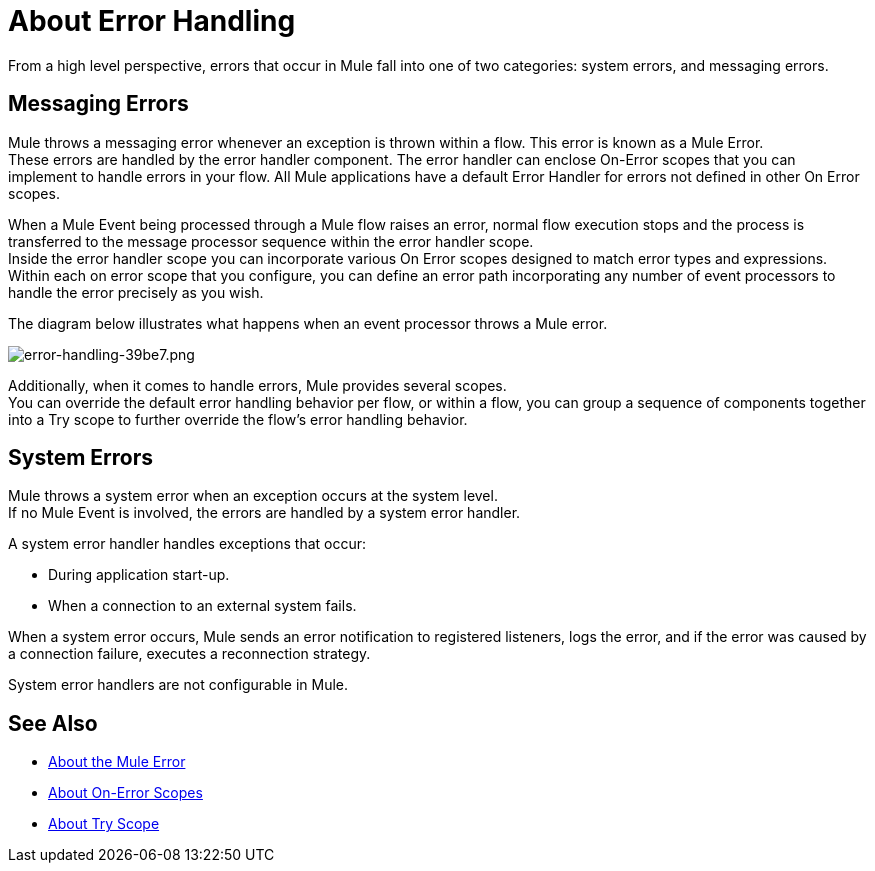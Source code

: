 = About Error Handling
:keywords: error handling, exceptions, exception catching, exceptions

From a high level perspective, errors that occur in Mule fall into one of two categories: system errors, and messaging errors.

== Messaging Errors

Mule throws a messaging error whenever an exception is thrown within a flow. This error is known as a Mule Error. +
These errors are handled by the error handler component. The error handler can enclose On-Error scopes that you can implement to handle errors in your flow. All Mule applications have a default Error Handler for errors not defined in other On Error scopes.

When a Mule Event being processed through a Mule flow raises an error, normal flow execution stops and the process is transferred to the message processor sequence within the error handler scope. +
Inside the error handler scope you can incorporate various On Error scopes designed to match error types and expressions.  Within each on error scope that you configure, you can define an error path incorporating any number of event processors to handle the error precisely as you wish.

The diagram below illustrates what happens when an event processor throws a Mule error.

image::error-handling-39be7.png[error-handling-39be7.png]

Additionally, when it comes to handle errors, Mule provides several scopes. +
You can override the default error handling behavior per flow, or within a flow, you can group a sequence of components together into a Try scope to further override the flow's error handling behavior.

== System Errors

Mule throws a system error when an exception occurs at the system level. +
If no Mule Event is involved, the errors are handled by a system error handler.

A system error handler handles exceptions that occur:

* During application start-up.
* When a connection to an external system fails.

When a system error occurs, Mule sends an error notification to registered listeners, logs the error, and if the error was caused by a connection failure, executes a reconnection strategy.

System error handlers are not configurable in Mule.

== See Also

* link:/mule-user-guide/v/4.0/mule-error-concept[About the Mule Error]
* link:/mule-user-guide/v/4.0/on-error-scope-concept[About On-Error Scopes]
* link:/mule-user-guide/v/4.0/try-scope-concept[About Try Scope]
// COMBAK: Review reconnection strategies in Mozart
// * link:/mule-user-guide/v/4.0/reconnection-strategy-about[About Reconnection Strategies]
